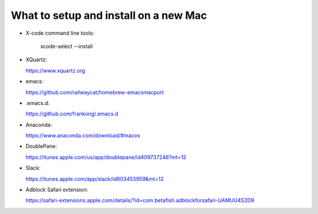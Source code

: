 What to setup and install on a new Mac
--------------------------------------

- X-code command line tools: 
            
    xcode-select --install

- XQuartz:
    
  https://www.xquartz.org
  
- emacs: 

  https://github.com/railwaycat/homebrew-emacsmacport

- .emacs.d: 

  https://github.com/frankong/.emacs.d
  
- Anaconda:

  https://www.anaconda.com/download/#macos

- DoublePane: 

  https://itunes.apple.com/us/app/doublepane/id409737246?mt=12

- Slack: 

  https://itunes.apple.com/app/slack/id803453959&mt=12
    
- Adblock Safari extension:

  https://safari-extensions.apple.com/details/?id=com.betafish.adblockforsafari-UAMUU4S2D9
